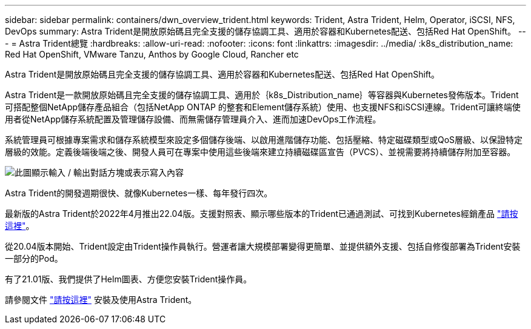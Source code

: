 ---
sidebar: sidebar 
permalink: containers/dwn_overview_trident.html 
keywords: Trident, Astra Trident, Helm, Operator, iSCSI, NFS, DevOps 
summary: Astra Trident是開放原始碼且完全支援的儲存協調工具、適用於容器和Kubernetes配送、包括Red Hat OpenShift。 
---
= Astra Trident總覽
:hardbreaks:
:allow-uri-read: 
:nofooter: 
:icons: font
:linkattrs: 
:imagesdir: ../media/
:k8s_distribution_name: Red Hat OpenShift, VMware Tanzu, Anthos by Google Cloud, Rancher etc


[role="lead"]
Astra Trident是開放原始碼且完全支援的儲存協調工具、適用於容器和Kubernetes配送、包括Red Hat OpenShift。

[role="normal"]
Astra Trident是一款開放原始碼且完全支援的儲存協調工具、適用於｛k8s_Distribution_name｝等容器與Kubernetes發佈版本。Trident可搭配整個NetApp儲存產品組合（包括NetApp ONTAP 的整套和Element儲存系統）使用、也支援NFS和iSCSI連線。Trident可讓終端使用者從NetApp儲存系統配置及管理儲存設備、而無需儲存管理員介入、進而加速DevOps工作流程。

系統管理員可根據專案需求和儲存系統模型來設定多個儲存後端、以啟用進階儲存功能、包括壓縮、特定磁碟類型或QoS層級、以保證特定層級的效能。定義後端後端之後、開發人員可在專案中使用這些後端來建立持續磁碟區宣告（PVCS）、並視需要將持續儲存附加至容器。

image:redhat_openshift_image2.png["此圖顯示輸入 / 輸出對話方塊或表示寫入內容"]

Astra Trident的開發週期很快、就像Kubernetes一樣、每年發行四次。

最新版的Astra Trident於2022年4月推出22.04版。支援對照表、顯示哪些版本的Trident已通過測試、可找到Kubernetes經銷產品 https://docs.netapp.com/us-en/trident/trident-get-started/requirements.html#supported-frontends-orchestrators["請按這裡"]。

從20.04版本開始、Trident設定由Trident操作員執行。營運者讓大規模部署變得更簡單、並提供額外支援、包括自修復部署為Trident安裝一部分的Pod。

有了21.01版、我們提供了Helm圖表、方便您安裝Trident操作員。

請參閱文件 link:https://docs.netapp.com/us-en/trident/trident-get-started/kubernetes-deploy-operator.html["請按這裡"^] 安裝及使用Astra Trident。
